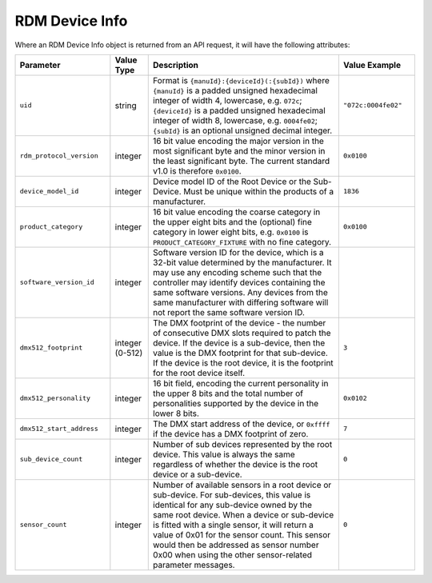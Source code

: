RDM Device Info
###############

Where an RDM Device Info object is returned from an API request, it will have the following attributes:

.. list-table::
   :widths: 5 2 10 4
   :header-rows: 1

   * - Parameter
     - Value Type
     - Description
     - Value Example
   * - ``uid``
     - string
     - Format is ``{manuId}:{deviceId}(:{subId})``
       where ``{manuId}`` is a padded unsigned hexadecimal integer of width 4, lowercase, e.g. ``072c``;
       ``{deviceId}`` is a padded unsigned hexadecimal integer of width 8, lowercase, e.g. ``0004fe02``;
       ``{subId}`` is an optional unsigned decimal integer.
     - ``"072c:0004fe02"``
   * - ``rdm_protocol_version``
     - integer
     - 16 bit value encoding the major version in the most significant byte and the minor version in the least significant byte. The current standard v1.0 is therefore ``0x0100``.
     - ``0x0100``
   * - ``device_model_id``
     - integer
     - Device model ID of the Root Device or the Sub-Device. Must be unique within the products of a manufacturer.
     - ``1836``
   * - ``product_category``
     - integer
     - 16 bit value encoding the coarse category in the upper eight bits and the (optional) fine category in lower eight bits, e.g. ``0x0100`` is ``PRODUCT_CATEGORY_FIXTURE`` with no fine category.
     - ``0x0100``
   * - ``software_version_id``
     - integer
     - Software version ID for the device, which is a 32-bit value determined by the manufacturer. It may use any encoding scheme such that the controller may identify devices containing the same software versions. Any devices from the same manufacturer with differing software will not report the same software version ID.
     -
   * - ``dmx512_footprint``
     - integer (0-512)
     - The DMX footprint of the device - the number of consecutive DMX slots required to patch the device. If the device is a sub-device, then the value is the DMX footprint for that sub-device. If the device is the root device, it is the footprint for the root device itself.
     - ``3``
   * - ``dmx512_personality``
     - integer
     - 16 bit field, encoding the current personality in the upper 8 bits and the total number of personalities supported by the device in the lower 8 bits.
     - ``0x0102``
   * - ``dmx512_start_address``
     - integer
     - The DMX start address of the device, or ``0xffff`` if the device has a DMX footprint of zero.
     - ``7``
   * - ``sub_device_count``
     - integer
     - Number of sub devices represented by the root device. This value is always the same regardless of whether the device is the root device or a sub-device.
     - ``0``
   * - ``sensor_count``
     - integer
     - Number of available sensors in a root device or sub-device. For sub-devices, this value is identical for any sub-device owned by the same root device. When a device or sub-device is fitted with a single sensor, it will return a value of 0x01 for the sensor count. This sensor would then be addressed as sensor number 0x00 when using the other sensor-related parameter messages.
     - ``0``
